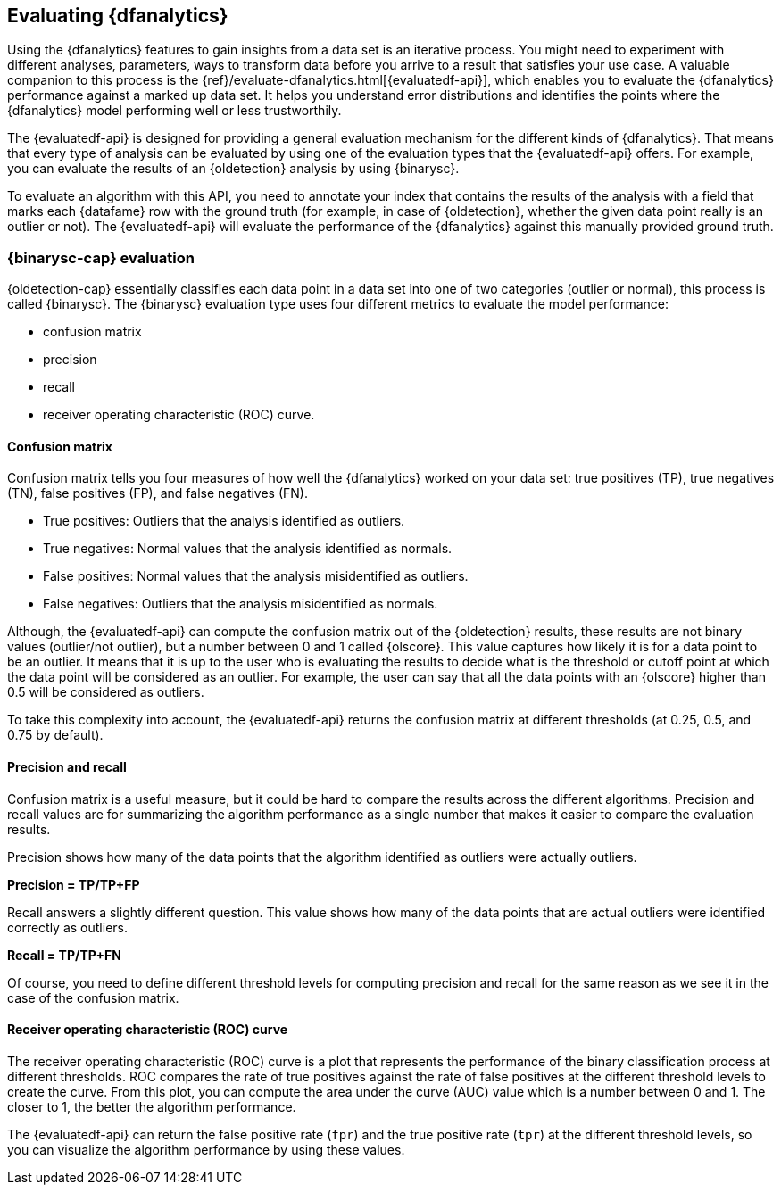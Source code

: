 [role="xpack"]
[[ml-dfanalytics-evaluate]]
== Evaluating {dfanalytics}

Using the {dfanalytics} features to gain insights from a data set is an 
iterative process. You might need to experiment with different analyses, 
parameters, ways to transform data before you arrive to a result that satisfies 
your use case. A valuable companion to this process is the 
{ref}/evaluate-dfanalytics.html[{evaluatedf-api}], which enables you to evaluate 
the {dfanalytics} performance against a marked up data set. It helps you 
understand error distributions and identifies the points where the {dfanalytics} 
model performing well or less trustworthily.

The {evaluatedf-api} is designed for providing a general evaluation mechanism 
for the different kinds of {dfanalytics}. That means that every type of analysis 
can be evaluated by using one of the evaluation types that the {evaluatedf-api} 
offers. For example, you can evaluate the results of an {oldetection} analysis
by using {binarysc}.

To evaluate an algorithm with this API, you need to annotate your index that 
contains the results of the analysis with a field that marks each {datafame} row 
with the ground truth (for example, in case of {oldetection}, whether the given 
data point really is an outlier or not). The {evaluatedf-api} will evaluate the 
performance of the {dfanalytics} against this manually provided ground truth.

[discrete]
[[ml-dfanalytics-binary-soft-classification]]
=== {binarysc-cap} evaluation

{oldetection-cap} essentially classifies each data point in a data set into one 
of two categories (outlier or normal), this process is called {binarysc}. The 
{binarysc} evaluation type uses four different metrics to evaluate the model 
performance:

* confusion matrix
* precision
* recall
* receiver operating characteristic (ROC) curve.

[discrete]
[[ml-dfanalytics-confusion-matrix]]
==== Confusion matrix

Confusion matrix tells you four measures of how well the {dfanalytics} worked on 
your data set: true positives (TP), true negatives (TN), false positives (FP), 
and false negatives (FN).

* True positives: Outliers that the analysis identified as outliers.
* True negatives: Normal values that the analysis identified as normals.
* False positives: Normal values that the analysis misidentified as outliers.
* False negatives: Outliers that the analysis misidentified as normals.

Although, the {evaluatedf-api} can compute the confusion matrix out of the 
{oldetection} results, these results are not binary values (outlier/not 
outlier), but a number between 0 and 1 called {olscore}. This value captures how 
likely it is for a data point to be an outlier. It means that it is up to the 
user who is evaluating the results to decide what is the threshold or cutoff 
point at which the data point will be considered as an outlier. For example, the 
user can say that all the data points with an {olscore} higher than 0.5 will be 
considered as outliers.

To take this complexity into account, the {evaluatedf-api} returns the confusion 
matrix at different thresholds (at 0.25, 0.5, and 0.75 by default).

[discrete]
[[ml-dfanalytics-precision-recall]]
==== Precision and recall

Confusion matrix is a useful measure, but it could be hard to compare the 
results across the different algorithms. Precision and recall values are for 
summarizing the algorithm performance as a single number that makes it easier to 
compare the evaluation results.

Precision shows how many of the data points that the algorithm identified as 
outliers were actually outliers. 

*Precision = TP/TP+FP*

Recall answers a slightly different question. This value shows how many of the 
data points that are actual outliers were identified correctly as outliers.

*Recall = TP/TP+FN*

Of course, you need to define different threshold levels for computing precision 
and recall for the same reason as we see it in the case of the confusion matrix.

[discrete]
[[ml-dfanalytics-roc]]
==== Receiver operating characteristic (ROC) curve

The receiver operating characteristic (ROC) curve is a plot that represents the 
performance of the binary classification process at different thresholds. ROC 
compares the rate of true positives against the rate of false positives at the 
different threshold levels to create the curve. From this plot, you can compute 
the area under the curve (AUC) value which is a number between 0 and 1. The 
closer to 1, the better the algorithm performance.

The {evaluatedf-api} can return the false positive rate (`fpr`) and the true 
positive rate (`tpr`) at the different threshold levels, so you can visualize 
the algorithm performance by using these values.
